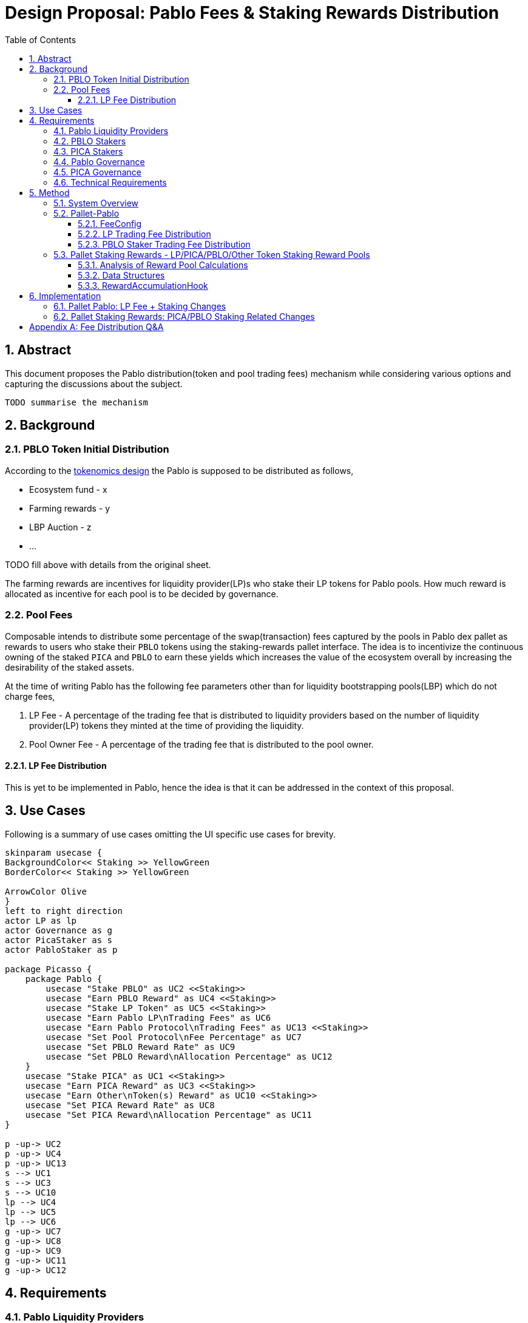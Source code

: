 = Design Proposal: Pablo Fees & Staking Rewards Distribution
:toc:
:toclevels: 4
:sectnums:
:sectnumlevels: 4

== Abstract

This document proposes the Pablo distribution(token and pool trading fees) mechanism while considering various options and capturing the discussions about the subject.

`TODO summarise the mechanism`

== Background

=== PBLO Token Initial Distribution

According to the http://link[tokenomics design] the Pablo is supposed to be distributed as follows,

* Ecosystem fund - x
* Farming rewards - y
* LBP Auction - z
* ...

TODO fill above with details from the original sheet.

The farming rewards are incentives for liquidity provider(LP)s who stake their LP tokens for Pablo pools. How much reward is allocated as incentive for each pool is to be decided by governance.

=== Pool Fees

Composable intends to distribute some percentage of the swap(transaction) fees captured by the pools in Pablo dex pallet as rewards to users who stake their `PBLO` tokens using the staking-rewards pallet interface. The idea is to incentivize the continuous owning of the staked `PICA` and `PBLO` to earn these yields which increases the value of the ecosystem overall by increasing the desirability of the staked assets.

At the time of writing Pablo has the following fee parameters other than for liquidity bootstrapping pools(LBP) which do not charge fees,

. LP Fee - A percentage of the trading fee that is distributed to liquidity providers based on the number of liquidity provider(LP) tokens they minted at the time of providing the liquidity.
. Pool Owner Fee - A percentage of the trading fee that is distributed to the pool owner.

==== LP Fee Distribution

This is yet to be implemented in Pablo, hence the idea is that it can be addressed in the context of this proposal.

== Use Cases

Following is a summary of use cases omitting the UI specific use cases for brevity.

[plantuml,images/pablo-distribution-users,png]
----
skinparam usecase {
BackgroundColor<< Staking >> YellowGreen
BorderColor<< Staking >> YellowGreen

ArrowColor Olive
}
left to right direction
actor LP as lp
actor Governance as g
actor PicaStaker as s
actor PabloStaker as p

package Picasso {
    package Pablo {
        usecase "Stake PBLO" as UC2 <<Staking>>
        usecase "Earn PBLO Reward" as UC4 <<Staking>>
        usecase "Stake LP Token" as UC5 <<Staking>>
        usecase "Earn Pablo LP\nTrading Fees" as UC6
        usecase "Earn Pablo Protocol\nTrading Fees" as UC13 <<Staking>>
        usecase "Set Pool Protocol\nFee Percentage" as UC7
        usecase "Set PBLO Reward Rate" as UC9
        usecase "Set PBLO Reward\nAllocation Percentage" as UC12
    }
    usecase "Stake PICA" as UC1 <<Staking>>
    usecase "Earn PICA Reward" as UC3 <<Staking>>
    usecase "Earn Other\nToken(s) Reward" as UC10 <<Staking>>
    usecase "Set PICA Reward Rate" as UC8
    usecase "Set PICA Reward\nAllocation Percentage" as UC11
}

p -up-> UC2
p -up-> UC4
p -up-> UC13
s --> UC1
s --> UC3
s --> UC10
lp --> UC4
lp --> UC5
lp --> UC6
g -up-> UC7
g -up-> UC8
g -up-> UC9
g -up-> UC11
g -up-> UC12
----

== Requirements

=== Pablo Liquidity Providers

. LPs MUST be able to stake their LP tokens to earn rewards allocated for a particular pool.
.. Rewards can be in terms of PBLO, PICA or any other tokens.
.. Same pool can receive multiple types of tokens as rewards.
. The system MUST support accumulating the LP share of Pablo trading fees.
. Pablo trading fees(LP fee part) MUST be disbursed according to LP token share of each LP. Fees are accumulated towards increasing liquidity in a pool while allowing LPs to redeem the fee share with their LP tokens at a preferred time.

=== PBLO Stakers

. System MUST allow staking of PBLO. This must be implemented through the fNFT mechanism with multiple time period unlocks being possible for users.
. The system MUST accumulate the rewards share for PBLO holders who stake PBLO token, out of the PBLO supply allocated for them.
. The system MUST support accumulating the (stakers) reward part of the Pablo trading fees.
. The system must support rewards being distributed on granular basis - e.g every 6 or 12 hours.
. The users MUST be able to claim the rewards once distributed.
. The system SHOULD support rewards in the form of fNFTs.

=== PICA Stakers

. System MUST allow staking of PICA. This must be implemented through the fNFT mechanism with multiple time period unlocks being possible for users.
. The system MUST accumulate the rewards share for PICA holders who stake PICA token, out of the PICA supply allocated for them.
. The system MUST support accumulating any token rewards other than PICA for PICA stakers.
. The system must support rewards being distributed on granular basis - e.g every 6 or 12 hours.
. The users MUST be able to claim the rewards once distributed.
. The system SHOULD support rewards in the form of fNFTs.

=== Pablo Governance
. Governance MUST be able to set the PBLO token reward allocation.
. Governance MUST be able to set the Pablo LP reward proportion for each Pablo LP token(i.e Pool) out of PBLO or other token reward allocation. This is to incentivize providing liquidity to required pools as decided by governance.
. Governance MUST be able to adjust the PBLO reward rate(eg: daily) based on the incentivization strategy.
. Pablo pool protocol fees(for rewarding protocol stakers) SHOULD be configurable as a percentage of the pool owner fee.

=== PICA Governance
. Governance MUST be able to set the PICA token reward allocation.
. Governance MUST be able to adjust the PICA reward rate based on the incentivization strategy.

=== Technical Requirements
. The system MUST allow accumulation and mapping of rewards shares of multiple assets types(Eg: PBLO, KSM) to staked position(fNFT) type defined by another asset type(eg: PICA).
. The system MUST support transfer of rewards using staking-rewards pallet to necessary fNFT types.
. The system SHOULD support converting a reward accumulated in one asset type to another based on a preferred reward asset type configuration. Eg: Given a reward accumulated is in Acala it should be able to convert that to one of PBLO or PICA using the Pablo DEX pools.
** This is to handle cases where a Pablo pool fees are in a different asset type than what is preferred.

== Method

=== System Overview

[plantuml,images/pablo-distribution-verview,png]
----
skinparam component {
  backgroundColor<<exists>> LightGreen
}

node "Pallet-Staking-Rewards\n(Pallet-Rewards?)" {
    StakingReward - [Reward Logic]
    Staking - [fNFT Storage/Logic]
    Node "BatchProcess" {
        [RewardDisbursementHook]
        [RewardsConfig] --> [RewardAccumulationHook]
    }
}

[fNFT Storage/Logic] <<exists>>
[RewardDisbursementHook] <<exists>>

node "Pallet-Pablo" {
    [Pool] --> StakingReward : transfer\ntrading fees\nfor PBLO stakers
    [Pool] --> Staking : stake LP tokes
    [Pool] --> [Pool] : accumulate LP\ntrading fees
    [FeeConfig] --> [Pool]
}

[Pool] <<exists>>

node "Pallet-Vesting" {
    StakingReward --> [VestedTransfers]: Make vested transfer
    [RewardAccumulationHook] --> [Claimable]: Claim available\nrewards that\nhas vested
}

node "Governance" {
    [Configuration] --> [FeeConfig]
    [Treasury]--> StakingReward: Transfer LP, PBLO\nor other token rewards
}
----

TODO: What to do for part of protocol fees that should be transferred to treasury eventually as treasury does not stake it's PBLO?

*Concerns*

* I think the vested transfer approach would limit us from implementing variable rate rewards as we see in other similar dex incentive schemes. So I think it's best that we just keep the reward rate as a parameter for LP/PBLO/PICA.. staking for each asset type instead of doing vested transfers
* The staking-rewards pallet with the current setup would be a bottleneck in doing 12h or less disbursements.

=== Pallet-Pablo

In order to 1. support LP staking 2. LP trading fee distribution and 3. PBLO staking reward using trading fees, following changes are proposed for https://github.com/ComposableFi/composable/tree/main/frame/pablo[Pallet-Pablo].

[#_feeconfig]
==== FeeConfig

Each pool in Pablo defines a fee percentage to be charged for each trade.Except for LBPs other pools also define an owner fee that is a percentage out of the main trading fee. The `FeeConfig` is a new abstraction over all fees that could be charged on a pool to allow for extension. At this time a 100% of the owner fee should be defined as a new field `protocol_fee`.

[plantuml,images/pablo-fee-config,png]
----
class FeeConfig {
    +fee_rate: Permill
    +owner_fee_rate: Permill,
    +protocol_fee_rate: Permill,
}
----

*Existing code must be modified to use this data structure*.

Given this,
----
fee = // calculation depends on the pool type: based on the fee_rate
owner_fee = fee * owner_fee_rate * (1 - protocol_fee_rate);
protocol_fee = owner_fee * protocol_fee_rate;
----
For all pools launched at the Picasso launch following values would be set for these configs
----
owner_fee_rate = 20%
protocol_fee_rate = 100% // all owner fees goes to composable to be distributed as rewards
----

==== LP Trading Fee Distribution

LPs trading fees are calculated and kept as part of the pool liquidity in Pablo. When LPs remove liquidity from the pool the trading fees are automatically redeemed according their pool LP ratio, check https://hackmd.io/@HaydenAdams/HJ9jLsfTz#Fee-Structure[reference]. This results in trading fee share being diluted overtime for smaller pools as follows.

[stem]
++++
"After " n " trades and " m " liquidity additions,"

"trading fees" = sum a_n

"total liquidity" = sum l_m

"fees and liquidity returned for an LP amount l" = l / (sum l_m) * (sum l_m + sum a_n)

= l + l / (sum l_m) * sum a_n

"trading fees received" = x = l / (sum l_m) * sum a_n

"When pool size " sum l_m " increases the amount of trading fees received " x " reduces for a particular LP position."

"For large pool sizes of " sum l_m " (steady state) this effect is negligible, hence it's a good enough strategy to distribute fees."

"But if required this effect can be negated by increasing the trading fee by a " delta a_n " while at the same time subtracting it from the total fees paid out already to liquidity providers as follows,"

"New trading fee " = x_(adjusted) = l / (sum l_m) * (sum a_n + delta a_n)

"For " r_(th) " liquidity provider,"

delta a = (sum_(r+1) l_m) / (sum l_r) * sum a_n

= x_(adjusted) = l_(r) / (sum_(r+1) l_m + sum l_r) * (sum a_n + (sum_(r+1) l_m) / (sum l_r) * sum a_n )

= l_r / (sum l_r) * sum a_n

"With this adjusted value all later additions to LP shares have been negated when receiving fees for earlier LPs."


++++

[#_pblo_staker_trading_fee_distribution]
==== PBLO Staker Trading Fee Distribution

This is the reward a `PBLO` staker receives from the trading fees of Pablo pools. It is equal to the protocol fee charged on Pablo pools. This can be accomplished by calling the already existing `StakingReward.transfer_reward` interface as follows. According to product there is also a need to convert whatever the fee asset in to PBLO to create a demand/additional value for PBLO.

[plantuml,images/pablo-fNFT-pblo-staking-fee-distro,png]
----
start
->after Pablo swap,
fee=x,
fee token=QUOTE,
from = transaction_origin;
:swap x of QUOTE to y of PBLO;
note left: how to avoid fee\nswap recursion? \n I wonder if we really need this?
:StakingReward::transfer_reward(
asset=PBLO,
reward_asset: PBLO
from=transaction_origin,
amount=y,
keep_alive=false
);
stop
----

Will it need a change in https://github.com/ComposableFi/composable/blob/main/frame/composable-traits/src/staking_rewards.rs#L96[this] ?

=== Pallet Staking Rewards - LP/PICA/PBLO/Other Token Staking Reward Pools

This section covers how the staking rewards are distributed using the https://github.com/ComposableFi/composable/tree/main/frame/staking-rewards[staking rewards pallet].

==== Analysis of Reward Pool Calculations

In order to create the necessary reward pool as well as the rewarding rate for stakers the following model can be used. It tries to address the following constraints

. Allow addition of new stakers at anytime to a pool, start earning immediate rewards
. Allow more realtime calculation of rewards on-demand for a given pool for a given user.
. Allow shorter reward pool calculation epoch with the use of the reward rate.
. Allow specification of reward rate for a pool (even setting a dynamically changing rate)
. Allow expansion of rewards pools realtime.

[stem]
++++
"Let's define the following terms for a given staking reward pool,"

"Pre-defined reward rate (say per second)" = r

"Pre-defined reward calculation epoch in seconds" = t

"Reward per calculation epoch" = r.t

"Previous total reward pool before the current epoch" = P

"Assuming there is a per epoch calculation which adds to the pool,"
"the total reward pool for the current epoc,"

P_(current) = P + rt

"Existing staker(n) reward,"

x _n = P_(current) . s_n / (sum s_n)

------------------------------------------------

"When adding a new staker n+1, existing stakers(n) reward would be,"

x_n = P_(current) . s_n / (sum s_(n+1))

"As this is less than what is expected above, an adjustment " delta P " to total reward pool can be made to allow realtime reward calculations,"

delta P = P_(current) . s_(n+1) / (sum s_n)

x_n = (P_(current) + delta P) . s_n / (sum s_(n+1))

x_n = P_(current) . (1 + s_(n+1) / (sum s_n)) . s_n / (sum s_(n+1))

x _n = P_(current) . s_n / (sum s_n)

"**Therefore existing staker receives the same reward as before.**"


"To compensate for this new adjustment, a reduction " d_n " of reward for each staker needs to be tracked,"

x_(n+1) = P_(current) . s_(n+1) / (sum s_(n+1)) - d_n

d_n = "Any reduction in reward including already claimed"

------------------------------------------------

"When adding a new reward to the pool the calculations remain the same other than,"

P_(current) = P + rt + P_(added)

"Since already claimed rewards("d_n") are tracked for each staker, "

"they can always claim the new reward share from " P_(added) " later."

++++

==== Data Structures

Staking rewards pallet already uses the fNFT data structure,

[source,rust]
----

----


[#_rewardaccumulationhook]
==== RewardAccumulationHook

Following algorithm is to added as part of the existing https://github.com/ComposableFi/composable/blob/main/frame/staking-rewards/src/lib.rs#L363[block hook] in staking rewards pallet. As it is only accumulating new rewards for an upcoming epoch, the code is proposed to be run inside a new state `State:AccumulatingRewards`.

[plantuml,images/staking-rewards-reward-accumulation-hook,png]
----
start
->State:AccumulatingRewards;
:rewardConfigIndex = read(rewardConfigCount) - 1;
repeat :rewardConfig = read(rewardConfigs[rewardConfigIndex--]);
    :reward_allocation = Assets::balance_of(reward_allocation_acc,
            rewardConfig.asset);
    :epochReward = reward_allocation * rewardConfig.reward_rate;
    :stakerReward = epochReward;
    :perAssetRewardAllocationIndex = read(perAssetRewardAllocationCount) - 1;
    repeat :lpRewardAllocation = read(perAssetRewardAllocation[perAssetRewardAllocationIndex--]);
        :lpEpochReward = EpochReward * lpRewardAllocation;
        :staking_rewards::transfer_reward(
            lpRewardAllocation.asset,
            rewardConfig.asset,
            reward_allocation_acc,
            lpEpochReward, false);
        :stakerReward -= lpEpochReward;
    backward:perAssetRewardAllocationIndex;
    repeat while (perAssetRewardAllocationIndex != -1)
    :staking_rewards::transfer_reward(
        rewardConfig.asset,
        rewardConfig.asset,
        reward_allocation_acc,
        stakerReward, false);
    note left: remainder after the per\nasset allocation is\ntransferred to same\nasset stakers reward
backward:rewardConfigIndex;
repeat while (rewardConfigIndex != -1)
stop
----

This algorithm runs in `O(staked_asset_type_count * rewarded_asset_type_count)`.

== Implementation

=== Pallet Pablo: LP Fee + Staking Changes

- [ ] Implement <<_feeconfig>> on pallet-pablo across all 3 types of pools.
- [ ] Implement <<_pblo_staker_trading_fee_distribution>>.

=== Pallet Staking Rewards: PICA/PBLO Staking Related Changes

- [ ] Implement <<_rewardaccumulationhook>>.

[appendix]
== Fee Distribution Q&A

Based on the current setup following questions arise when deciding on the distribution of these fees to relevant liquidity providers, owners and stakers.

. A Protocol Fee for all pools in Pablo (or even protocol pallets other than Pablo)?
+
Does it make sense to define a protocol fee percentage on top of the pool owner fees of the pools so that the protocol fee can be used as the pot out of which the stakers are rewarded? Initially the Protocol Fee = Pool Owner Fee as the pools are owned by Composable. Assumption here is that the stakers would indeed still get a reward out of third party created pool fees.
+
*Comment:* While having a protocol funding mechanism is valuable, initially the protocol fees should zero or minimal.
. How does the system reward PICA stakers? Wouldn't the Pablo protocol needs some parameter to define how much of its swap fee or protocol fee as referred to above would go to PICA holders? Or do we assume that PICA stakers do not get a reward out of the Pablo pool fees?
.. If Pablo does reward PICA stakers, the system might need a common interface that directs those funds out of Pablo.
.. If Pablo does reward PICA stakers, the system might need to have a treasury parameter that defines the percentage that goes out to PICA holders that can be adjusted overtime.
+
*Comment:* PICA stakers would not be rewarded from the Pablo fees. PICA stakers are rewarded in newly minted PICA(or PBLO later), Mechanism to transfer the PICA tokens for stakers does not exist, need to be built.
. Does it make sense to define a Pool Owner Fee(Protocol Fee as referred to above) for LBPs that goes out to Pablo holders reward pool?

*Comment:* Pool fees could be swapped to PBLO token before distributing to fNFT holders unless those fees are in some pre-defined set of currencies(eg: KSM, DOT), which creates a demand for PBLO since the system is buying back PBLO. But for this there should be a market for PBLO/the other token that is being earned as fees.

*Comment:* LP fees can be distributed based on the fNFT. Minting the fNFT at the time of LP event might make sense. i.e fNFT represents the LP position on the pool as well as the rewards position for PBLO tokens for LPs.
